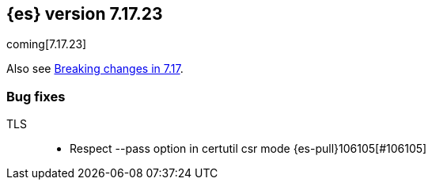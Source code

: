 [[release-notes-7.17.23]]
== {es} version 7.17.23

coming[7.17.23]

Also see <<breaking-changes-7.17,Breaking changes in 7.17>>.

[[bug-7.17.23]]
[float]
=== Bug fixes

TLS::
* Respect --pass option in certutil csr mode {es-pull}106105[#106105]


